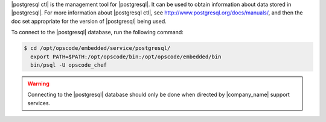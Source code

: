 .. The contents of this file may be included in multiple topics (using the includes directive).
.. The contents of this file should be modified in a way that preserves its ability to appear in multiple topics.


|postgresql ctl| is the management tool for |postgresql|. It can be used to obtain information about data stored in |postgresql|. For more information about |postgresql ctl|, see http://www.postgresql.org/docs/manuals/, and then the doc set appropriate for the version of |postgresql| being used.

To connect to the |postgresql| database, run the following command:

.. code-block:: bash

   $ cd /opt/opscode/embedded/service/postgresql/
     export PATH=$PATH:/opt/opscode/bin:/opt/opscode/embedded/bin
     bin/psql -U opscode_chef

.. warning:: Connecting to the |postgresql| database should only be done when directed by |company_name| support services.


